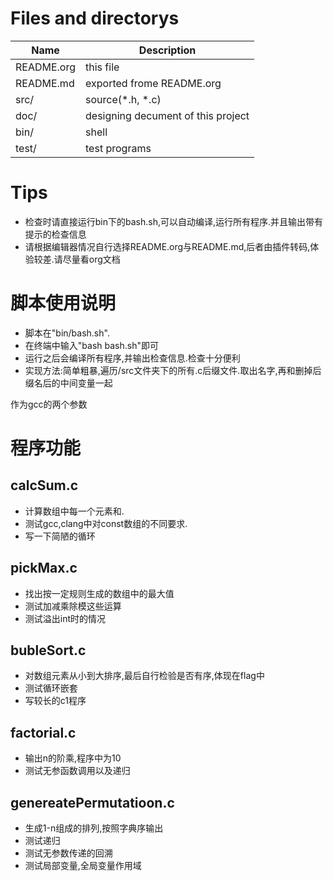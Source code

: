 * Files and directorys
| Name       | Description                        |
|------------+------------------------------------|
| README.org | this file                          |
| README.md  | exported frome README.org          |
| src/       | source(*.h, *.c)                   |
| doc/       | designing decument of this project |
| bin/       | shell                              |
| test/      | test programs                      |

* Tips
  - 检查时请直接运行bin下的bash.sh,可以自动编译,运行所有程序.并且输出带有提示的检查信息
  - 请根据编辑器情况自行选择README.org与README.md,后者由插件转码,体验较差.请尽量看org文档
* 脚本使用说明
  - 脚本在"bin/bash.sh".
  - 在终端中输入"bash bash.sh"即可
  - 运行之后会编译所有程序,并输出检查信息.检查十分便利
  - 实现方法:简单粗暴,遍历/src文件夹下的所有.c后缀文件.取出名字,再和删掉后缀名后的中间变量一起
作为gcc的两个参数
* 程序功能
** calcSum.c
   - 计算数组中每一个元素和.
   - 测试gcc,clang中对const数组的不同要求.
   - 写一下简陋的循环
** pickMax.c
   - 找出按一定规则生成的数组中的最大值
   - 测试加减乘除模这些运算
   - 测试溢出int时的情况
** bubleSort.c
   - 对数组元素从小到大排序,最后自行检验是否有序,体现在flag中
   - 测试循环嵌套
   - 写较长的c1程序
** factorial.c
   - 输出n的阶乘,程序中为10
   - 测试无参函数调用以及递归
** genereatePermutatioon.c
   - 生成1-n组成的排列,按照字典序输出
   - 测试递归
   - 测试无参数传递的回溯
   - 测试局部变量,全局变量作用域